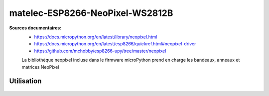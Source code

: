 matelec-ESP8266-NeoPixel-WS2812B
********************************

**Sources documentaires:**
 * https://docs.micropython.org/en/latest/library/neopixel.html
 * https://docs.micropython.org/en/latest/esp8266/quickref.html#neopixel-driver
 * https://github.com/mchobby/esp8266-upy/tree/master/neopixel

 La bibliothèque neopixel incluse dans le firmware microPython prend en charge les bandeaux, anneaux et matrices NeoPixel

Utilisation
===========

  .. literalinclude:: ../code/exemple_neopixel_01.py
